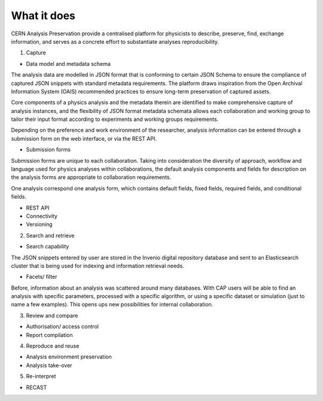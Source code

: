 What it does
=====================================
.. |illustration| image::
CERN Analysis Preservation provide a centralised platform for physicists to describe, preserve, find, exchange information, and serves as a concrete effort to substantiate analyses reproducibility.

1. Capture

- Data model and metadata schema

The analysis data are modelled in JSON format that is conforming to certain JSON Schema to ensure the compliance of captured JSON snippets with standard metadata requirements. The platform draws inspiration from the Open Archival Information System (OAIS) recommended practices to ensure long-term preservation of captured assets.

Core components of a physics analysis and the metadata therein are identified to make comprehensive capture of analysis instances, and the flexibility of JSON format metadata schemata allows each collaboration and working group to tailor their input format according to experiments and working groups requirements.

Depending on the preference and work environment of the researcher, analysis information can be entered through a submission form on the web interface, or via the REST API.

-  Submission forms
Submission forms are unique to each collaboration. Taking into consideration the diversity of approach, workflow and language used for physics analyses within collaborations, the default analysis components and fields for description on the analysis forms are appropriate to collaboration requirements.

One analysis correspond one analysis form, which contains default fields, fixed fields, required fields, and conditional fields.

-  REST API

-  Connectivity
-  Versioning

2. Search and retrieve

-  Search capability
The JSON snippets entered by user are stored in the Invenio digital repository database and sent to an Elasticsearch cluster that is being used for indexing and information retrieval needs.

-  Facets/ filter
Before, information about an analysis was scattered around many databases. With CAP users will be able to find an analysis with specific parameters, processed with a specific algorithm, or using a specific dataset or simulation (just to name a few examples). This opens ups new possibilities for internal collaboration.

3. Review and compare

-  Authorisation/ access control
-  Report compilation

4. Reproduce and reuse

-  Analysis environment preservation
-  Analysis take-over

5. Re-interpret

-  RECAST
